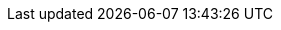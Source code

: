 :vaadin-version: 24.6.7
:vaadin-flow-version: 24.6.6
:vaadin-seven-version: 7.7.38
:vaadin-eight-version: 8.20.0
